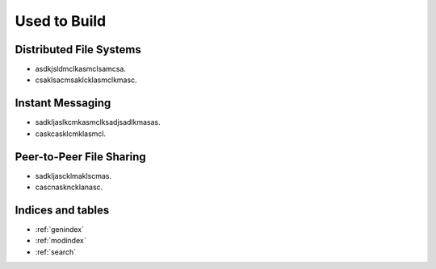 Used to Build
********************************************************
Distributed File Systems
===================================================
- asdkjsldmclkasmclsamcsa.
- csaklsacmsaklcklasmclkmasc.
Instant Messaging
===================================================
- sadkljaslkcmkasmclksadjsadlkmasas.
- caskcasklcmklasmcl.
Peer-to-Peer File Sharing
===================================================
- sadkljascklmaklscmas.
- cascnaskncklanasc.

Indices and tables
==================

* :ref:`genindex`
* :ref:`modindex`
* :ref:`search`

